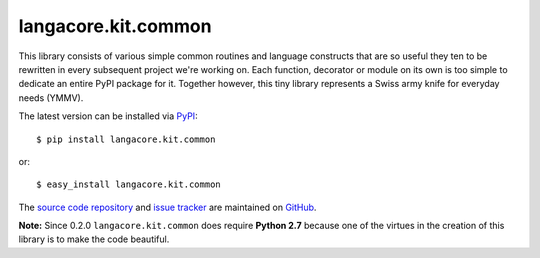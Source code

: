 --------------------
langacore.kit.common
--------------------

This library consists of various simple common routines and language 
constructs that are so useful they ten to be rewritten in every 
subsequent project we're working on. Each function, decorator or module 
on its own is too simple to dedicate an entire PyPI package for it. 
Together however, this tiny library represents a Swiss army knife for 
everyday needs (YMMV).

The latest version can be installed via `PyPI 
<http://pypi.python.org/pypi/langacore.kit.common/>`_::

  $ pip install langacore.kit.common
  
or::

  $ easy_install langacore.kit.common

The `source code repository <http://github.com/LangaCore/kitpy>`_ and 
`issue tracker <http://github.com/LangaCore/kitpy/issues>`_ are 
maintained on `GitHub <http://github.com/LangaCore/kitpy>`_.

**Note:**  Since 0.2.0 ``langacore.kit.common`` does require **Python 
2.7** because one of the virtues in the creation of this library is to 
make the code beautiful.
